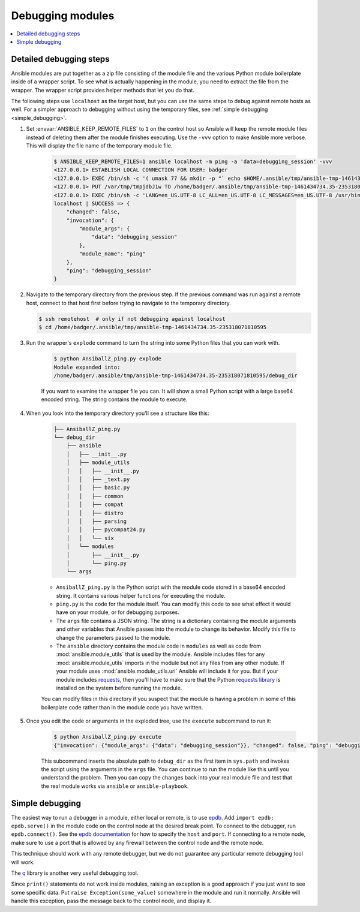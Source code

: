 .. _debugging_modules:

*****************
Debugging modules
*****************

.. contents::
   :local:

.. _detailed_debugging:

Detailed debugging steps
========================

Ansible modules are put together as a zip file consisting of the module file and the various Python module boilerplate inside of a wrapper script. To see what is actually happening in the module, you need to extract the file from the wrapper. The wrapper script provides helper methods that let you do that.

The following steps use ``localhost`` as the target host, but you can use the same steps to debug against remote hosts as well. For a simpler approach to debugging without using the temporary files, see :ref:`simple debugging <simple_debugging>`.


#. Set :envvar:`ANSIBLE_KEEP_REMOTE_FILES` to ``1`` on the control host so Ansible will keep the remote module files instead of deleting them after the module finishes executing. Use the ``-vvv`` option to make Ansible more verbose. This will display the file name of the temporary module file.

    .. code-block:: shell-session

      $ ANSIBLE_KEEP_REMOTE_FILES=1 ansible localhost -m ping -a 'data=debugging_session' -vvv
      <127.0.0.1> ESTABLISH LOCAL CONNECTION FOR USER: badger
      <127.0.0.1> EXEC /bin/sh -c '( umask 77 && mkdir -p "` echo $HOME/.ansible/tmp/ansible-tmp-1461434734.35-235318071810595 `" && echo "` echo $HOME/.ansible/tmp/ansible-tmp-1461434734.35-235318071810595 `" )'
      <127.0.0.1> PUT /var/tmp/tmpjdbJ1w TO /home/badger/.ansible/tmp/ansible-tmp-1461434734.35-235318071810595/AnsiballZ_ping.py
      <127.0.0.1> EXEC /bin/sh -c 'LANG=en_US.UTF-8 LC_ALL=en_US.UTF-8 LC_MESSAGES=en_US.UTF-8 /usr/bin/python /home/badger/.ansible/tmp/ansible-tmp-1461434734.35-235318071810595/AnsiballZ_ping.py && sleep 0'
      localhost | SUCCESS => {
          "changed": false,
          "invocation": {
              "module_args": {
                  "data": "debugging_session"
              },
              "module_name": "ping"
          },
          "ping": "debugging_session"
      }

#. Navigate to the temporary directory from the previous step. If the previous command was run against a remote host, connect to that host first before trying to navigate to the temporary directory.

   .. code-block:: shell-session

      $ ssh remotehost  # only if not debugging against localhost
      $ cd /home/badger/.ansible/tmp/ansible-tmp-1461434734.35-235318071810595

#. Run the wrapper's ``explode`` command to turn the string into some Python files that you can work with.

    .. code-block:: shell-session

      $ python AnsiballZ_ping.py explode
      Module expanded into:
      /home/badger/.ansible/tmp/ansible-tmp-1461434734.35-235318071810595/debug_dir

    If you want to examine the wrapper file you can. It will show a small Python script with a large base64 encoded string. The string contains the module to execute.

#. When you look into the temporary directory you'll see a structure like this:

    .. code-block:: shell-session

      ├── AnsiballZ_ping.py
      └── debug_dir
          ├── ansible
          │   ├── __init__.py
          │   ├── module_utils
          │   │   ├── __init__.py
          │   │   ├── _text.py
          │   │   ├── basic.py
          │   │   ├── common
          │   │   ├── compat
          │   │   ├── distro
          │   │   ├── parsing
          │   │   ├── pycompat24.py
          │   │   └── six
          │   └── modules
          │       ├── __init__.py
          │       └── ping.py
          └── args

    * ``AnsiballZ_ping.py`` is the Python script with the module code stored in a base64 encoded string. It contains various helper functions for executing the module.

    * ``ping.py`` is the code for the module itself. You can modify this code to see what effect it would have on your module, or for debugging purposes.

    * The ``args`` file contains a JSON string. The string is a dictionary containing the module arguments and other variables that Ansible passes into the module to change its behavior. Modify this file to change the parameters passed to the module.

    * The ``ansible`` directory contains the module code in ``modules`` as well as code from :mod:`ansible.module_utils` that is used by the module. Ansible includes files for any :mod:`ansible.module_utils` imports in the module but not any files from any other module. If your module uses :mod:`ansible.module_utils.url` Ansible will include it for you. But if your module includes `requests <https://requests.readthedocs.io/en/master/api/>`_, then you'll have to make sure that the Python `requests library <https://pypi.org/project/requests/>`_ is installed on the system before running the module.

    You can modify files in this directory if you suspect that the module is having a problem in some of this boilerplate code rather than in the module code you have written.

#. Once you edit the code or arguments in the exploded tree, use the ``execute`` subcommand to run it:

    .. code-block:: shell-session

      $ python AnsiballZ_ping.py execute
      {"invocation": {"module_args": {"data": "debugging_session"}}, "changed": false, "ping": "debugging_session"}

    This subcommand inserts the absolute path to ``debug_dir`` as the first item in ``sys.path`` and invokes the script using the arguments in the ``args`` file. You can continue to run the module like this until you understand the problem. Then you can copy the changes back into your real module file and test that the real module works via ``ansible`` or ``ansible-playbook``.


.. _simple_debugging:

Simple debugging
================

The easiest way to run a debugger in a module, either local or remote, is to use `epdb <https://pypi.org/project/epdb/>`_. Add ``import epdb; epdb.serve()`` in the module code on the control node at the desired break point. To connect to the debugger, run ``epdb.connect()``. See the `epdb documentation <https://pypi.org/project/epdb/>`_ for how to specify the ``host`` and ``port``. If connecting to a remote node, make sure to use a port that is allowed by any firewall between the control node and the remote node.

This technique should work with any remote debugger, but we do not guarantee any particular remote debugging tool will work.

The `q <https://pypi.org/project/q/>`_ library is another very useful debugging tool.

Since ``print()`` statements do not work inside modules, raising an exception is a good approach if you just want to see some specific data. Put ``raise Exception(some_value)`` somewhere in the module and run it normally. Ansible will handle this exception, pass the message back to the control node, and display it.

